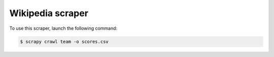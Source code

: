 =================
Wikipedia scraper
=================

To use this scraper, launch the following command:

.. code-block:: bash

    $ scrapy crawl team -o scores.csv
